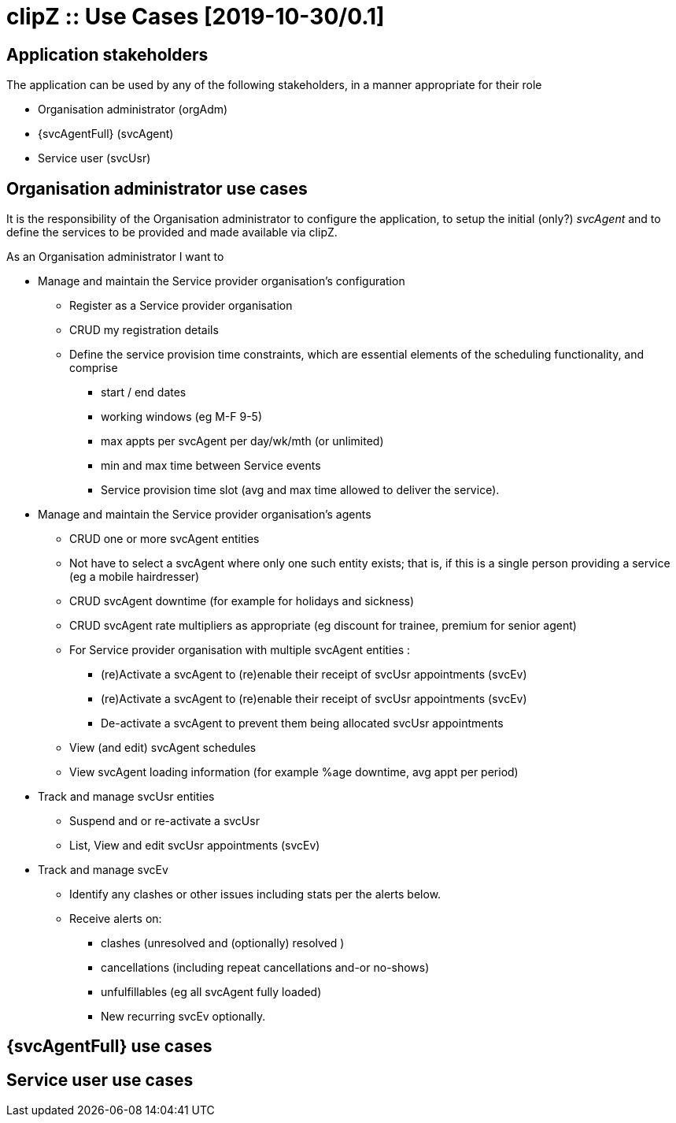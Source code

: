 :appNm: clipZ
:svcAgent: svcAgent
:svcAgentFul: Service provider's agent
:svcUsr: svcUsr
:svcUsrFull: Service user
:orgAdm: orgAdm
:orgAdmFull: Organisation administrator
:svcOrg: svcOrg
:svcOrgFull: Service provider organisation
:svcEv: svcEv
:svcEvFull: Service events
:docVn: 0.1
:docDt: 2019-10-30
:title: Use Cases
= {appNm} :: {title} [{docdt}/{docVn}]

== Application stakeholders
The application can be used by any of the following stakeholders, in a manner appropriate for their role

* {orgAdmFull} ({orgAdm})
* {svcAgentFull} ({svcAgent})
* {svcUsrFull} ({svcUsr})

== {orgAdmFull} use cases
It is the responsibility of the {orgAdmFull} to configure the application, to setup the initial (only?) _{svcAgent}_ and to define the services to be provided and made available via {appNm}.

.As an {orgAdmFull} I want to
* Manage and maintain the {svcOrgFull}'s configuration
** Register as a {svcOrgFull}
** CRUD my registration details
** Define the service provision time constraints, which are essential elements of the scheduling functionality, and comprise
*** start / end dates
*** working windows (eg M-F 9-5)
*** max appts per {svcAgent} per day/wk/mth (or unlimited)
*** min and max time between {svcEvFull}
*** Service provision time slot (avg and max time allowed to deliver the service).

* Manage and maintain the {svcOrgFull}'s agents
** CRUD one or more {svcAgent} entities
** Not have to select a {svcAgent} where only one such entity exists; that is, if this is a single person providing a service (eg a mobile hairdresser)
** CRUD {svcAgent} downtime (for example for holidays and sickness)
** CRUD {svcAgent} rate multipliers as appropriate (eg  discount for trainee, premium for senior agent)
** For {svcOrgFull} with multiple {svcAgent} entities :
*** (re)Activate a {svcAgent} to (re)enable their receipt of {svcUsr} appointments ({svcEv})
*** (re)Activate a {svcAgent} to (re)enable their receipt of {svcUsr} appointments ({svcEv})
*** De-activate a {svcAgent} to prevent them being allocated {svcUsr} appointments
** View (and edit) {svcAgent} schedules
** View {svcAgent} loading information (for example %age downtime, avg appt per period)

* Track and manage {svcUsr} entities
** Suspend and or re-activate a {svcUsr}
** List, View and edit {svcUsr} appointments ({svcEv})

* Track and manage {svcEv}
** Identify any clashes or other issues including stats per the alerts below.
** Receive alerts on:
*** clashes (unresolved and (optionally) resolved )
*** cancellations (including repeat cancellations and-or no-shows)
*** unfulfillables (eg all {svcAgent} fully loaded)
*** New recurring {svcEv} optionally.

== {svcAgentFull} use cases

== {svcUsrFull} use cases
